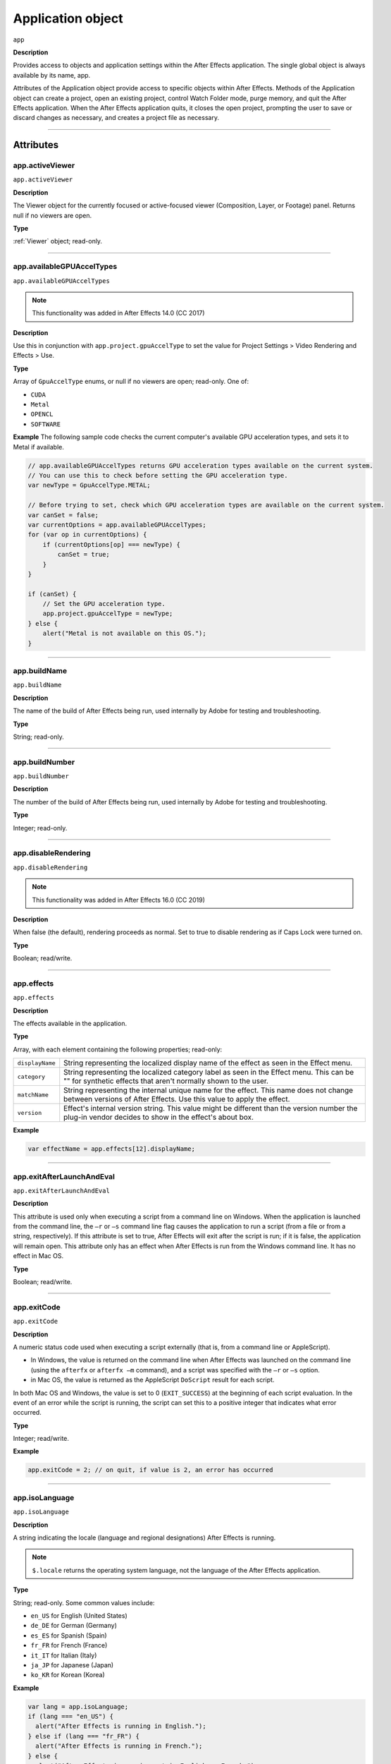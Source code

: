 .. highlight:: javascript

.. _Application:

Application object
################################################

``app``

**Description**

Provides access to objects and application settings within the After Effects application. The single global object is always available by its name, app.

Attributes of the Application object provide access to specific objects within After Effects. Methods of the Application object can create a project, open an existing project, control Watch Folder mode, purge memory, and quit the After Effects application. When the After Effects application quits, it closes the open project, prompting the user to save or discard changes as necessary, and creates a project file as necessary.

----

==========
Attributes
==========

.. _app.activeViewer:

app.activeViewer
*********************************************

``app.activeViewer``

**Description**

The Viewer object for the currently focused or active-focused viewer (Composition, Layer, or Footage) panel. Returns null if no viewers are open.

**Type**

:ref:`Viewer` object; read-only.

----

.. _app.availableGPUAccelTypes:

app.availableGPUAccelTypes
*********************************************

``app.availableGPUAccelTypes``

.. note::
   This functionality was added in After Effects 14.0 (CC 2017)

**Description**

Use this in conjunction with ``app.project.gpuAccelType`` to set the value for Project Settings > Video Rendering and Effects > Use.

**Type**

Array of ``GpuAccelType`` enums, or null if no viewers are open; read-only. One of:

- ``CUDA``
- ``Metal``
- ``OPENCL``
- ``SOFTWARE``

**Example**
The following sample code checks the current computer's available GPU acceleration types, and sets it to Metal if available.

.. code:: javascript

    // app.availableGPUAccelTypes returns GPU acceleration types available on the current system.
    // You can use this to check before setting the GPU acceleration type.
    var newType = GpuAccelType.METAL;

    // Before trying to set, check which GPU acceleration types are available on the current system.
    var canSet = false;
    var currentOptions = app.availableGPUAccelTypes;
    for (var op in currentOptions) {
        if (currentOptions[op] === newType) {
            canSet = true;
        }
    }

    if (canSet) {
        // Set the GPU acceleration type.
        app.project.gpuAccelType = newType;
    } else {
        alert("Metal is not available on this OS.");
    }

----

.. _app.buildName:

app.buildName
*********************************************

``app.buildName``

**Description**

The name of the build of After Effects being run, used internally by Adobe for testing and troubleshooting.

**Type**

String; read-only.

----

.. _app.buildNumber:

app.buildNumber
*********************************************

``app.buildNumber``

**Description**

The number of the build of After Effects being run, used internally by Adobe for testing and troubleshooting.

**Type**

Integer; read-only.

----

.. _app.disableRendering:

app.disableRendering
*********************************************

``app.disableRendering``

.. note::
   This functionality was added in After Effects 16.0 (CC 2019)

**Description**

When false (the default), rendering proceeds as normal. Set to true to disable rendering as if Caps Lock were turned on.

**Type**

Boolean; read/write.

----

.. _app.effects:

app.effects
*********************************************

``app.effects``

**Description**

The effects available in the application.

**Type**

Array, with each element containing the following properties; read-only:

===============  ===========================================================
``displayName``  String representing the localized display name of the
                 effect as seen in the Effect menu.
``category``     String representing the localized category label as seen
                 in the Effect menu. This can be "" for synthetic effects
                 that aren't normally shown to the user.
``matchName``    String representing the internal unique name for the effect.
                 This name does not change between versions of After Effects.
                 Use this value to apply the effect.
``version``      Effect's internal version string.
                 This value might be different than the version number the
                 plug-in vendor decides to show in the effect's about box.
===============  ===========================================================

**Example**

.. code:: javascript

    var effectName = app.effects[12].displayName;

----

.. _app.exitAfterLaunchAndEval:

app.exitAfterLaunchAndEval
*********************************************

``app.exitAfterLaunchAndEval``

**Description**

This attribute is used only when executing a script from a command line on Windows. When the application is launched from the command line, the ``–r`` or ``–s`` command line flag causes the application to run a script (from a file or from a string, respectively). If this attribute is set to true, After Effects will exit after the script is run; if it is false, the application will remain open. This attribute only has an effect when After Effects is run from the Windows command line. It has no effect in Mac OS.

**Type**

Boolean; read/write.

----

.. _app.exitCode:

app.exitCode
*********************************************

``app.exitCode``

**Description**

A numeric status code used when executing a script externally (that is, from a command line or AppleScript).

-  In Windows, the value is returned on the command line when After Effects was launched on the command line (using the ``afterfx`` or ``afterfx –m`` command), and a script was specified with the ``–r`` or ``–s`` option.

-  in Mac OS, the value is returned as the AppleScript ``DoScript`` result for each script.

In both Mac OS and Windows, the value is set to 0 (``EXIT_SUCCESS``) at the beginning of each script evaluation. In the event of an error while the script is running, the script can set this to a positive integer that indicates what error occurred.

**Type**

Integer; read/write.

**Example**

.. code:: javascript

    app.exitCode = 2; // on quit, if value is 2, an error has occurred

----

.. _app.isoLanguage:

app.isoLanguage
*********************************************

``app.isoLanguage``

**Description**

A string indicating the locale (language and regional designations) After Effects is running.

.. note::
   ``$.locale`` returns the operating system language, not the language of the After Effects application.

**Type**

String; read-only. Some common values include:

-  ``en_US`` for English (United States)
-  ``de_DE`` for German (Germany)
-  ``es_ES`` for Spanish (Spain)
-  ``fr_FR`` for French (France)
-  ``it_IT`` for Italian (Italy)
-  ``ja_JP`` for Japanese (Japan)
-  ``ko_KR`` for Korean (Korea)

**Example**

.. code:: javascript

    var lang = app.isoLanguage;
    if (lang === "en_US") {
      alert("After Effects is running in English.");
    } else if (lang === "fr_FR") {
      alert("After Effects is running in French.");
    } else {
      alert("After Effects is running not in English or French.");
    }

----

.. _app.isRenderEngine:

app.isRenderEngine
*********************************************

``app.isRenderEngine``

**Description**

True if After Effects is running as a render engine.

**Type**

Boolean; read-only.

----

.. _app.isWatchFolder:

app.isWatchFolder
*********************************************

``app.isWatchFolder``

**Description**

True if the Watch Folder dialog box is currently displayed and the application is currently watching a folder for rendering.

**Type**

Boolean; read-only.

----

.. _app.memoryInUse:

app.memoryInUse
*********************************************

``app.memoryInUse``

**Description**

The number of bytes of memory currently used by this application.

**Type**

Number; read-only.

----

.. _app.onError:

app.onError
*********************************************

``app.onError``

**Description**

The name of a callback function that is called when an error occurs. By creating a function and assigning it to this attribute, you can respond to errors systematically; for example, you can close and restart the application, noting the error in a log file if it occurred during rendering. See :ref:`RenderQueue.render`. The callback function is passed the error string and a severity string. It should not return any value.

**Type**

A function name string, or null if no function is assigned; read/write.

**Example**

.. code:: javascript

    function err(errString) {
      alert(errString) ;
    }
    app.onError = err;

----

.. _app.preferences:

app.preferences
*********************************************

``app.preferences``

**Description**

The currently loaded AE app preferences. See :ref:`Preferences`.

**Type**

Preferences object; read-only.

----

.. _app.project:

app.project
*********************************************

``app.project``

**Description**

The project that is currently loaded. See :ref:`Project`.

**Type**

Project object; read-only.

----

.. _app.saveProjectOnCrash:

app.saveProjectOnCrash
*********************************************

``app.saveProjectOnCrash``

**Description**

When true (the default), After Effects attempts to display a dialog box that allows you to save the current project if an error causes the application to quit unexpectedly. Set to false to suppress this dialog box and quit without saving.

**Type**

Boolean; read/write.

----

.. _app.settings:

app.settings
*********************************************

``app.settings``

**Description**

The currently loaded settings. See :ref:`Settings`.

**Type**

Settings object; read-only.

----

.. _app.version:

app.version
*********************************************

``app.version``

.. note::
   This functionality was added in After Effects 12.0 (CC)

**Description**

An alphanumeric string indicating which version of After Effects is running.

**Type**

String; read-only.

**Example**

.. code:: javascript

  var ver = app.version;
  alert("This machine is running version " + ver + " of AfterEffects.");

-----

=======
Methods
=======

.. _app.activate:

app.activate()
*********************************************

``app.activate()``

**Description**

Opens the application main window if it is minimized or iconified, and brings it to the front of the desktop.

**Parameters**

None.

**Returns**

Nothing.

----

.. _app.beginSuppressDialogs:

app.beginSuppressDialogs()
*********************************************

``app.beginSuppressDialogs()``

**Description**

Begins suppression of script error dialog boxes in the user interface. Use `app.endSuppressDialogs()`_ to resume the display of error dialogs.

**Parameters**

None.

**Returns**

Nothing.

----

.. _app.beginUndoGroup:

app.beginUndoGroup()
*********************************************

``app.beginUndoGroup(undoString)``

**Description**

Marks the beginning of an undo group, which allows a script to logically group all of its actions as a single undoable action (for use with the Edit > Undo/Redo menu items). Use the `app.endUndoGroup()`_ method to mark the end of the group.

``beginUndoGroup()`` and ``endUndoGroup()`` pairs can be nested. Groups within groups become part of the larger group, and will undo correctly. In this case, the names of inner groups are ignored.

**Parameters**

==============  ==========================================
``undoString``  The text that will appear for the Undo command in the
                Edit menu (that is, "Undo ")
==============  ==========================================

**Returns**

Nothing.

----

.. _app.cancelTask:

app.cancelTask()
*********************************************

``app.cancelTask(taskID)``

**Description**

Removes the specified task from the queue of tasks scheduled for delayed execution.

**Parameters**

==========  =============================
``taskID``  An integer that identifies the task, as returned by
            `app.scheduleTask()`_.
==========  =============================

**Returns**

Nothing.

----

.. _app.endSuppressDialogs:

app.endSuppressDialogs()
*********************************************

``app.endSuppressDialogs(alert)``

**Description**

Ends the suppression of script error dialog boxes in the user interface. Error dialogs are displayed by default;call this method only if `app.beginSuppressDialogs()`_ has previously been called.

**Parameters**

============  =========  ==============================================
``alert``     Boolean;   when true, errors that have occurred following
                         the call to ``beginSuppressDialogs()`` are
                         displayed in adialog box.
============  =========  ==============================================

**Returns**

Nothing.

----

.. _app.endUndoGroup:

app.endUndoGroup()
*********************************************

``app.endUndoGroup()``

**Description**

Marks the end of an undo group begun with the `app.beginUndoGroup()`_ method. You can use this method to place an end to an undo group in the middle of a script, should you wish to use more than one undo group for a single script. If you are using only a single undo group for a given script, you do not need to use this method; in its absence at the end of a script, the system will close the undo group automatically. Calling this method without having set a ``beginUndoGroup()`` method yields an error.

**Parameters**

None.

**Returns**

Nothing.

----

.. _app.endWatchFolder:

app.endWatchFolder()
*********************************************

``app.endWatchFolder()``

**Description**

Ends Watch Folder mode.

**Parameters**

None.

**Returns**

Nothing.

**See also**

- `app.watchFolder()`_
- `app.parseSwatchFile()`_
- `app.isWatchFolder`_

----

.. _app.executeCommand():

app.executeCommand()
*********************************************

``app.executeCommand(id)``

**Description**

Menu Commands in the GUI application have an individual ID number, which can be used as the parameter for this method. For some functions not included in the API this is the only way to access them.

The :ref:`app.findMenuCommandId()` method can be used to find the ID number for a command.

These web sites have more information and lists of the known numbers:

- https://www.provideocoalition.com/after-effects-menu-command-ids/
- https://hyperbrew.co/blog/after-effects-command-ids/

**Parameters**

======  =====================================================
``id``  The ID number of the command.
======  =====================================================

**Returns**

None.

**Example**

.. code:: javascript

    // calls the Convert to Bezier Path command
    app.executeCommand(4162);

----

.. _app.findMenuCommandId():

app.findMenuCommandId()
*********************************************

``app.findMenuCommandId(Command)``

**Description**

Menu Commands in the GUI application have an individual ID number, which can be used as a parameter for the :ref:`app.executeCommand()` command. For some functions not included in the API this is the only way to access them.

It should be noted that this method is not reliable across different language packages of AE, so you'll likely want to find the command ID number during development and then call it directly using the number in production.

These web sites have more information and lists of the known numbers:

- https://www.provideocoalition.com/after-effects-menu-command-ids/
- https://hyperbrew.co/blog/after-effects-command-ids/

**Parameters**

===========  =====================================================
``Command``  The text of the menu command, exactly as it is shown in the UI.
===========  =====================================================

**Returns**

Integer, the ID number of the menu command.


**Example**

.. code:: javascript

    app.findMenuCommandId("Convert To Bezier Path")

----

.. _app.newProject:

app.newProject()
*********************************************

``app.newProject()``

**Description**

Creates a new project in After Effects, replicating the File > New > New Project menu command. If the current project has been edited, the user is prompted to save it. If the user cancels out of the Save dialog box, the new project is not created and the method returns null. Use ``app.project.close(CloseOptions.DO_NOT_SAVE_CHANGES)`` to close the current project before opening a new one. See :ref:`project.close`

**Parameters**

None.

**Returns**

A new Project object, or null if no new project is created.

**Example**

.. code:: javascript

    app.project.close(CloseOptions.DO_NOT_SAVE_CHANGES);
    app.newProject();

----

.. _app.open:

app.open()
*********************************************

|  ``app.open()``
|  ``app.open(file)``

**Description**

Opens a project.

**Parameters**

=========  =========  ==============================
``file``   Optional   An `Extendscript File <https://extendscript.docsforadobe.dev/file-system-access/file-object.html>`_ object for the project file to open. If not supplied, the method prompts the user to select a project file.
=========  =========  ==============================

**Returns**

A new Project object for the specified project, or null if the user cancels the Open dialog box.

**Example**

.. code:: javascript

    var my_file = new File("../my_folder/my_test.aep");
    if (my_file.exists) {
      var new_project = app.open(my_file);
      if (new_project) {
        alert(new_project.file.name);
      }
    }

----

.. _app.parseSwatchFile:

app.parseSwatchFile()
*********************************************

``app.parseSwatchFile(file)``

**Description**

Loads color swatch data from an Adobe Swatch Exchange (ASE) file.

**Parameters**

========  ============================
``file``  The file specification, an `Extendscript File <https://extendscript.docsforadobe.dev/file-system-access/file-object.html>`_ object.
========  ============================

**Returns**

The swatch data, in this format:

+------------------------+---------------------------------------------------+
| ``data.majorVersion``  | The ASE version number.                           |
| ``data.minorVersion``  |                                                   |
+------------------------+---------------------------------------------------+
| ``data.values``        | An array of Swatch Value.                         |
+------------------------+---------------------------------------------------+
| ``SwatchValue.type``   |  One of "RGB", "CMYK", "LAB", "Gray"              |
+------------------------+---------------------------------------------------+
| ``SwatchValue.r``      | When ``type = "RGB"``, the color values in the    |
|                        | range ``[0.0..1.0]``.                             |
| ``SwatchValue.g``      | 0, 0, 0 is Black.                                 |
| ``SwatchValue.b``      |                                                   |
+------------------------+---------------------------------------------------+
| ``SwatchValue.c``      | When ``type`` = "CMYK", the color values in the   |
|                        | range  [0.0..1.0].                                |
| ``SwatchValue.m``      | 0, 0, 0, 0 is White.                              |
| ``SwatchValue.y``      |                                                   |
| ``SwatchValue.k``      |                                                   |
+------------------------+---------------------------------------------------+
| ``SwatchValue.L``      | When ``type = "LAB"``, the color values.          |
| ``SwatchValue.a``      | ``L`` is in the range [0.0..1.0]. ``a`` and ``b`` |
|                        | are in the range [-128.0..+128.0]                 |
| ``SwatchValue.b``      | 0, 0, 0 is Black.                                 |
| ``SwatchValue.value``  | When ``type = "Gray"``, the ``value`` range is    |
|                        | [0.0..1.0]. 0.0 is Black.                         |
+------------------------+---------------------------------------------------+

----

.. _app.pauseWatchFolder:

app.pauseWatchFolder()
*********************************************

``app.pauseWatchFolder(pause)``

**Description**

Pauses or resumes the search of the target watch folder for items to render.

**Parameters**

=========  ============================
``pause``  True to pause, false to resume.
=========  ============================

**Returns**

Nothing.

**See also**

- `app.isWatchFolder`_
- `app.watchFolder()`_
- `app.endWatchFolder()`_

----

.. _app.purge:

app.purge()
*********************************************

``app.purge(target)``

**Description**

Purges unused data of the specified types from memory. Replicates the Purge options in the Edit menu.

**Parameters**

+------------+---------------------------------------------------------------+
| ``target`` | The type of elements to purge from memory; a PurgeTarget      |
|            | enumerated value, one of:                                     |
|            |                                                               |
|            | - ``PurgeTarget.ALL_CACHES``: Purges all data that After      |
|            |   Effects has cached to physical memory.                      |
|            | - ``PurgeTarget.UNDO_CACHES``: Purges all data saved in the   |
|            |   undo cache.                                                 |
|            | - ``PurgeTarget.SNAPSHOT_CACHES``: Purges all data cached as  |
|            |   composition/layer snapshots.                                |
|            | - ``PurgeTarget.IMAGE_CACHES`` : Purges all saved image data. |
+------------+---------------------------------------------------------------+

**Returns**

Nothing.

----

.. _app.quit:

app.quit()
*********************************************

``app.quit()``

**Description**

Quits the After Effects application.

**Parameters**

None.

**Returns**

Nothing.

----

.. _app.scheduleTask:

app.scheduleTask()
*********************************************

``app.scheduleTask(stringToExecute, delay, repeat)``

**Description**

Schedules the specified JavaScript for delayed execution.

**Parameters**

===================   ==============================================
``stringToExecute``   A string containing JavaScript to be executed.
``delay``             A number of milliseconds to wait before executing
                      the JavaScript. A floating-point value.
``repeat``            When true, execute the script repeatedly, with the
                      specified delay between each execution. When false the
                      script is executed only once.
===================   ==============================================

**Returns**

Integer, a unique identifier for this task, which can be used to cancel it with `app.cancelTask()`_.

----

.. _app.setMemoryUsageLimits:

app.setMemoryUsageLimits()
*********************************************

``app.setMemoryUsageLimits(imageCachePercentage, maximumMemoryPercentage)``

**Description**

Sets memory usage limits as in the Memory & Cache preferences area. For both values, if installed RAM is less than a given amount (``n`` gigabytes), the value is a percentage of the installed RAM, and is otherwise a percentage of ``n``. The value of ``n`` is: 2 GB for 32-bit Windows, 4 GB for 64-bit Windows, 3.5 GB for Mac OS.

**Parameters**

===========================  ==============================================
``imageCachePercentage``     Floating-point value, the percentage of memory
                             assigned to image cache.
``maximumMemoryPercentage``  Floating-point value, the maximum usable
                             percentage of memory.
===========================  ==============================================

**Returns**

Nothing.

----

.. _app.setMultiFrameRenderingConfig:

app.setMultiFrameRenderingConfig()
*********************************************

``app.setMultiFrameRenderingConfig(mfr_on, max_cpu_perc)``

.. note::
   This functionality was added in After Effects 22.0 (2022)

**Description**

Calling this function from a script will set the Multi-Frame Rendering configuration for the next render.
After execution of the script is complete, these settings will be reset to what was previously set in the UI.

**Parameters**

================  ================================================================================================
``mfr_on``        Boolean value. Set to ``true`` to enable Multi-Frame Rendering.
``max_cpu_perc``  Value from 1-100 representing the maximum CPU percentage Multi-Frame Rendering should utilize. If ``mfr_on`` is set to ``false``, pass in 100.
================  ================================================================================================

**Returns**

Nothing.

----

.. _app.setSavePreferencesOnQuit:

app.setSavePreferencesOnQuit()
*********************************************

``app.setSavePreferencesOnQuit(doSave)``

**Description**

Set or clears the flag that determines whether preferences are saved when the application is closed.

**Parameters**

==========  ====================================
``doSave``  When true, preferences saved on quit, when false they are not.
==========  ====================================

**Returns**

Nothing.

----

.. _app.watchFolder:

app.watchFolder()
*********************************************

``app.watchFolder(folder_object_to_watch)``

**Description**

Starts a Watch Folder (network rendering) process pointed at a specified folder.

**Parameters**

==========================  ====================================
``folder_object_to_watch``  The `Folder <https://extendscript.docsforadobe.dev/file-system-access/folder-object.html>`_ object for the folder to watch.
==========================  ====================================

**Returns**

Nothing.

**Example**

.. code:: javascript

    var theFolder = new Folder("c:/tool");
    app.watchFolder(theFolder);

**See also**

- `app.endWatchFolder()`_
- `app.parseSwatchFile()`_
- `app.isWatchFolder`_
